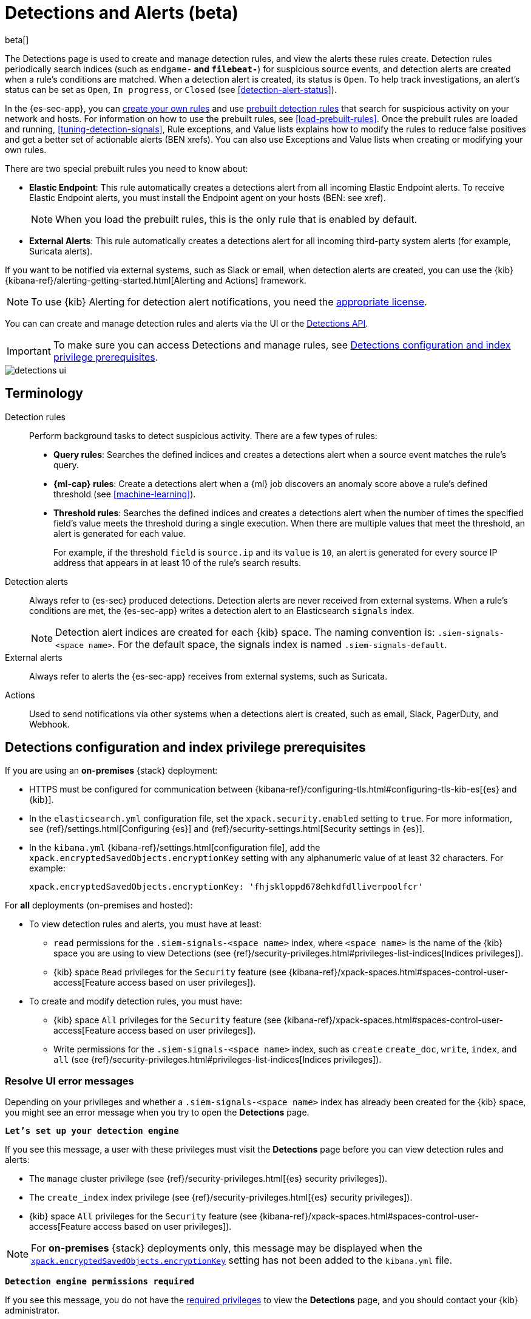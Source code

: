 [[detection-engine-overview]]
[role="xpack"]

= Detections and Alerts (beta)

beta[]

The Detections page is used to create and manage detection rules, and view the
alerts these rules create. Detection rules periodically search indices (such as
`endgame-*` and `filebeat-*`) for suspicious source events, and detection
alerts are created when a rule's conditions are matched. When a detection alert
is created, its status is `Open`. To help track investigations, an alert's
status can be set as `Open`, `In progress`, or `Closed` (see
<<detection-alert-status>>).

In the {es-sec-app}, you can <<rules-ui-create, create your own rules>> and use
<<prebuilt-rules, prebuilt detection rules>> that search for suspicious
activity on your network and hosts. For information on how to use the prebuilt
rules, see <<load-prebuilt-rules>>. Once the prebuilt rules are loaded and
running, <<tuning-detection-signals>>, Rule exceptions, and Value lists
explains how to modify the rules to reduce false positives and get a better set
of actionable alerts (BEN xrefs). You can also use Exceptions and Value lists
when creating or modifying your own rules.

There are two special prebuilt rules you need to know about:

* *Elastic Endpoint*: This rule automatically creates a detections alert from
all incoming Elastic Endpoint alerts. To receive Elastic Endpoint alerts, you
must install the Endpoint agent on your hosts (BEN: see xref).
+
NOTE: When you load the prebuilt rules, this is the only rule that is enabled
by default.

* *External Alerts*: This rule automatically creates a detections alert for all incoming third-party system alerts (for example, Suricata alerts).

If you want to be notified via external systems, such as Slack or email, when
detection alerts are created, you can use the {kib}
{kibana-ref}/alerting-getting-started.html[Alerting and Actions] framework.

NOTE: To use {kib} Alerting for detection alert notifications, you need the
https://www.elastic.co/subscriptions[appropriate license].

You can can create and manage detection rules and alerts via the UI or the
<<rule-api-overview, Detections API>>.

[IMPORTANT]
==============
To make sure you can access Detections and manage rules, see 
<<detections-permissions>>.
==============

[role="screenshot"]
image::detections-ui.png[]

[float]
[[det-engine-terminology]]
== Terminology

Detection rules::
Perform background tasks to detect suspicious activity. There are a few types of
rules:

* *Query rules*: Searches the defined indices and creates a detections alert
when a source event matches the rule's query.
* *{ml-cap} rules*: Create a detections alert when a {ml} job discovers an
anomaly score above a rule's defined threshold (see <<machine-learning>>).
* *Threshold rules*: Searches the defined indices and creates a detections alert
when the number of times the specified field's value meets the threshold during
a single execution. When there are multiple values that meet the threshold, an
alert is generated for each value.
+
For example, if the threshold `field` is `source.ip` and its `value` is `10`, an
alert is generated for every source IP address that appears in at least 10 of
the rule's search results.

Detection alerts::
Always refer to {es-sec} produced detections. Detection alerts are never
received from external systems. When a rule's conditions are met, the
{es-sec-app} writes a detection alert to an Elasticsearch `signals` index.
+
[NOTE]
==============
Detection alert indices are created for each {kib} space. The naming convention
is: `.siem-signals-<space name>`. For the default space, the signals index is
named `.siem-signals-default`.
==============

External alerts::
Always refer to alerts the {es-sec-app} receives from external systems, such as 
Suricata.

Actions::
Used to send notifications via other systems when a detections alert is
created, such as email, Slack, PagerDuty, and Webhook.

[float]
[[detections-permissions]]
== Detections configuration and index privilege prerequisites

If you are using an *on-premises* {stack} deployment:

* HTTPS must be configured for communication between
{kibana-ref}/configuring-tls.html#configuring-tls-kib-es[{es} and {kib}].
* In the `elasticsearch.yml` configuration file, set the 
`xpack.security.enabled` setting to `true`. For more information, see 
{ref}/settings.html[Configuring {es}] and
{ref}/security-settings.html[Security settings in {es}].
* In the `kibana.yml` {kibana-ref}/settings.html[configuration file], add the 
`xpack.encryptedSavedObjects.encryptionKey` setting with any alphanumeric value 
of at least 32 characters. For example:
+
`xpack.encryptedSavedObjects.encryptionKey: 'fhjskloppd678ehkdfdlliverpoolfcr'`

For *all* deployments (on-premises and hosted):

* To view detection rules and alerts, you must have at least:
** `read` permissions for the `.siem-signals-<space name>` index, where
`<space name>` is the name of the {kib} space you are using to view Detections
(see {ref}/security-privileges.html#privileges-list-indices[Indices privileges]).
** {kib} space `Read` privileges for the `Security` feature (see
{kibana-ref}/xpack-spaces.html#spaces-control-user-access[Feature access based on user privileges]).
* To create and modify detection rules, you must have:
** {kib} space `All` privileges for the `Security` feature (see
{kibana-ref}/xpack-spaces.html#spaces-control-user-access[Feature access based on user privileges]).
** Write permissions for the `.siem-signals-<space name>` index, such as 
`create` `create_doc`, `write`, `index`, and `all`
(see {ref}/security-privileges.html#privileges-list-indices[Indices privileges]).

[float]
=== Resolve UI error messages

Depending on your privileges and whether a `.siem-signals-<space name>` index 
has already been created for the {kib} space, you might see an error message 
when you try to open the *Detections* page.

*`Let’s set up your detection engine`*

If you see this message, a user with these privileges must visit the 
*Detections* page before you can view detection rules and alerts:

* The `manage` cluster privilege (see {ref}/security-privileges.html[{es} security privileges]).
* The `create_index` index privilege (see {ref}/security-privileges.html[{es} security privileges]).
* {kib} space `All` privileges for the `Security` feature (see
{kibana-ref}/xpack-spaces.html#spaces-control-user-access[Feature access based on user privileges]).

NOTE: For *on-premises* {stack} deployments only, this message may be displayed 
when the
<<detections-permissions, `xpack.encryptedSavedObjects.encryptionKey`>> 
setting has not been added to the `kibana.yml` file.

*`Detection engine permissions required`*

If you see this message, you do not have the
<<detections-permissions, required privileges>> to view the *Detections* page, 
and you should contact your {kib} administrator.

NOTE: For *on-premises* {stack} deployments only, this message may be
displayed when the <<detections-permissions, `xpack.security.enabled`>>
setting is not enabled in the `elasticsearch.yml` file.